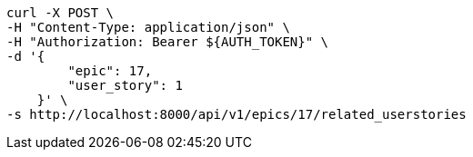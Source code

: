 [source,bash]
----
curl -X POST \
-H "Content-Type: application/json" \
-H "Authorization: Bearer ${AUTH_TOKEN}" \
-d '{
        "epic": 17,
        "user_story": 1
    }' \
-s http://localhost:8000/api/v1/epics/17/related_userstories
----
